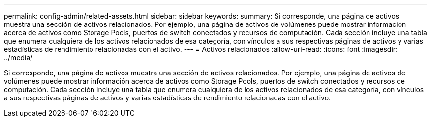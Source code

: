 ---
permalink: config-admin/related-assets.html 
sidebar: sidebar 
keywords:  
summary: Si corresponde, una página de activos muestra una sección de activos relacionados. Por ejemplo, una página de activos de volúmenes puede mostrar información acerca de activos como Storage Pools, puertos de switch conectados y recursos de computación. Cada sección incluye una tabla que enumera cualquiera de los activos relacionados de esa categoría, con vínculos a sus respectivas páginas de activos y varias estadísticas de rendimiento relacionadas con el activo. 
---
= Activos relacionados
:allow-uri-read: 
:icons: font
:imagesdir: ../media/


[role="lead"]
Si corresponde, una página de activos muestra una sección de activos relacionados. Por ejemplo, una página de activos de volúmenes puede mostrar información acerca de activos como Storage Pools, puertos de switch conectados y recursos de computación. Cada sección incluye una tabla que enumera cualquiera de los activos relacionados de esa categoría, con vínculos a sus respectivas páginas de activos y varias estadísticas de rendimiento relacionadas con el activo.
